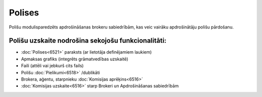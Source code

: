 .. 6500 Polises=========== 


Polišu modulisparedzēts apdrošināšanas brokeru sabiedrībām, kas veic
vairāku apdrošinātāju polišu pārdošanu.



Polišu uzskaite nodrošina sekojošu funkcionalitāti:
+++++++++++++++++++++++++++++++++++++++++++++++++++


+ :doc:`Polises<6521>` paraksts (ar lietotāja definējamiem laukiem)
+ Apmaksas grafiks (integrēts grāmatvedības uzskaitē)
+ Faili (attēli vai jebkurš cits fails)
+ Polišu :doc:`Pielikumi<6518>` /dublikāti
+ Brokera, aģentu, starpnieku :doc:`Komisijas aprēķins<6516>`
+ :doc:`Komisijas uzskaite<6516>` starp Brokeri un Apdrošināšanas
  sabiedrībām


 .. toctree::   :maxdepth: 6    6503.rst   6502.rst   14077.rst   6520.rst   6595.rst   6504.rst   6501.rst